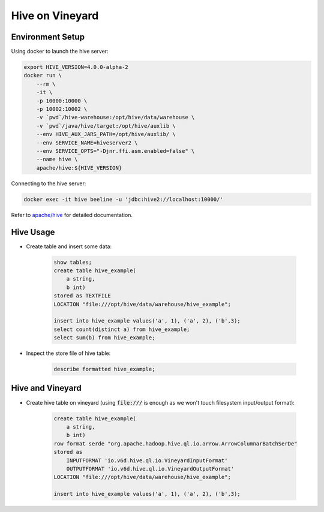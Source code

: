 Hive on Vineyard
================

Environment Setup
-----------------

Using docker to launch the hive server:

.. code:: bash

    export HIVE_VERSION=4.0.0-alpha-2
    docker run \
        --rm \
        -it \
        -p 10000:10000 \
        -p 10002:10002 \
        -v `pwd`/hive-warehouse:/opt/hive/data/warehouse \
        -v `pwd`/java/hive/target:/opt/hive/auxlib \
        --env HIVE_AUX_JARS_PATH=/opt/hive/auxlib/ \
        --env SERVICE_NAME=hiveserver2 \
        --env SERVICE_OPTS="-Djnr.ffi.asm.enabled=false" \
        --name hive \
        apache/hive:${HIVE_VERSION}

Connecting to the hive server:

.. code:: bash

    docker exec -it hive beeline -u 'jdbc:hive2://localhost:10000/'

Refer to `apache/hive <https://hub.docker.com/r/apache/hive>`_ for detailed documentation.

Hive Usage
----------

- Create table and insert some data:

    .. code:: sql

        show tables;
        create table hive_example(
            a string,
            b int)
        stored as TEXTFILE
        LOCATION "file:///opt/hive/data/warehouse/hive_example";

        insert into hive_example values('a', 1), ('a', 2), ('b',3);
        select count(distinct a) from hive_example;
        select sum(b) from hive_example;

- Inspect the store file of hive table:

    .. code:: sql

        describe formatted hive_example;

Hive and Vineyard
-----------------

- Create hive table on vineyard (using :code:`file:///` is enough as we won't touch filesystem input/output format):

    .. code:: sql

        create table hive_example(
            a string,
            b int)
        row format serde "org.apache.hadoop.hive.ql.io.arrow.ArrowColumnarBatchSerDe"
        stored as
            INPUTFORMAT 'io.v6d.hive.ql.io.VineyardInputFormat'
            OUTPUTFORMAT 'io.v6d.hive.ql.io.VineyardOutputFormat'
        LOCATION "file:///opt/hive/data/warehouse/hive_example";

        insert into hive_example values('a', 1), ('a', 2), ('b',3);
